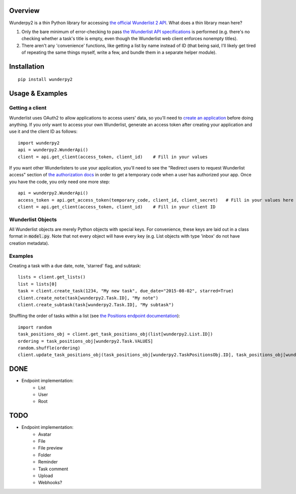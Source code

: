 Overview
========
Wunderpy2 is a thin Python library for accessing `the official Wunderlist 2 API <https://developer.wunderlist.com/documentation>`_. What does a thin library mean here?

1. Only the bare minimum of error-checking to pass `the Wunderlist API specifications <https://developer.wunderlist.com/documentation>`_ is performed (e.g. there's no checking whether a task's title is empty, even though the Wunderlist web client enforces nonempty titles).
2. There aren't any 'convenience' functions, like getting a list by name instead of ID (that being said, I'll likely get tired of repeating the same things myself, write a few, and bundle them in a separate helper module).

Installation
============
::

    pip install wunderpy2

Usage & Examples
================
Getting a client
----------------
Wunderlist uses OAuth2 to allow applications to access users' data, so you'll need to `create an application <https://developer.wunderlist.com/apps>`_ before doing anything. If you only want to access your own Wunderlist, generate an access token after creating your application and use it and the client ID as follows::

    import wunderpy2
    api = wunderpy2.WunderApi()
    client = api.get_client(access_token, client_id)    # Fill in your values

If you want other Wunderlisters to use your application, you'll need to see the "Redirect users to request Wunderlist access" section of `the authorization docs <https://developer.wunderlist.com/documentation/concepts/authorization>`_ in order to get a temporary code when a user has authorized your app. Once you have the code, you only need one more step::

    api = wunderpy2.WunderApi()
    access_token = api.get_access_token(temporary_code, client_id, client_secret)   # Fill in your values here
    client = api.get_client(access_token, client_id)    # Fill in your client ID

Wunderlist Objects
------------------
All Wunderlist objects are merely Python objects with special keys. For convenience, these keys are laid out in a class format in :code:`model.py`. Note that not every object will have every key (e.g. List objects with type 'inbox' do not have creation metadata).

Examples
--------
Creating a task with a due date, note, 'starred' flag, and subtask::

    lists = client.get_lists()
    list = lists[0]
    task = client.create_task(1234, "My new task", due_date="2015-08-02", starred=True)
    client.create_note(task[wunderpy2.Task.ID], "My note")   
    client.create_subtask(task[wunderpy2.Task.ID], "My subtask")

Shuffling the order of tasks within a list (see `the Positions endpoint documentation <https://developer.wunderlist.com/documentation/endpoints/positions>`_)::

    import random
    task_positions_obj = client.get_task_positions_obj(list[wunderpy2.List.ID])
    ordering = task_positions_obj[wunderpy2.Task.VALUES]
    random.shuffle(ordering)
    client.update_task_positions_obj(task_positions_obj[wunderpy2.TaskPositionsObj.ID], task_positions_obj[wunderpy2.TaskPositionsObj.REVISION], ordering)

DONE
====
* Endpoint implementation:
    * List
    * User
    * Root
    

TODO 
====
* Endpoint implementation:
    * Avatar
    * File
    * File preview
    * Folder
    * Reminder
    * Task comment
    * Upload
    * Webhooks?
